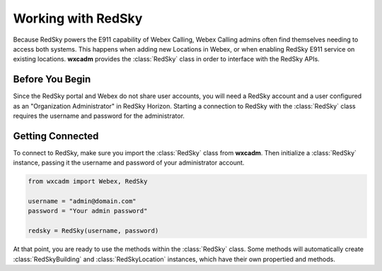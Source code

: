.. py:currentmodule:: wxcadm

===================
Working with RedSky
===================

Because RedSky powers the E911 capability of Webex Calling, Webex Calling admins often find themselves needing to access
both systems. This happens when adding new Locations in Webex, or when enabling RedSky E911 service on existing
locations. **wxcadm** provides the :class:`RedSky` class in order to interface with the RedSky APIs.

Before You Begin
================
Since the RedSky portal and Webex do not share user accounts, you will need a RedSky account and a user configured as an
"Organization Administrator" in RedSky Horizon. Starting a connection to RedSky with the :class:`RedSky` class
requires the username and password for the administrator.

Getting Connected
=================
To connect to RedSky, make sure you import the :class:`RedSky` class from **wxcadm**. Then initialize a
:class:`RedSky` instance, passing it the username and password of your administrator account.

.. code-block:: python

    from wxcadm import Webex, RedSky

    username = "admin@domain.com"
    password = "Your admin password"

    redsky = RedSky(username, password)

At that point, you are ready to use the methods within the :class:`RedSky` class. Some methods will automatically
create :class:`RedSkyBuilding` and :class:`RedSkyLocation` instances, which have their own propertied and methods.

